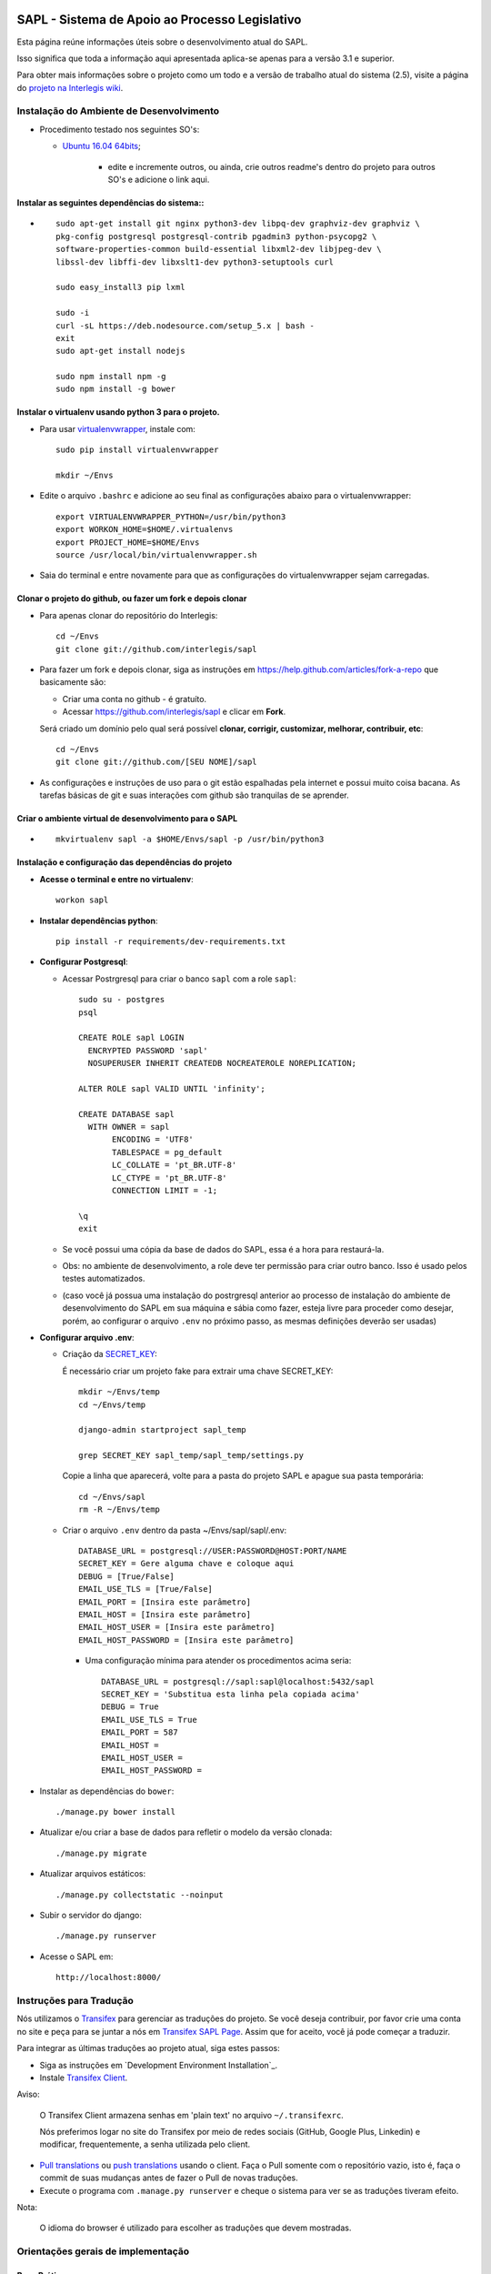 .. image:: https://badge.waffle.io/interlegis/sapl.png?label=ready&title=Ready
 :target: https://waffle.io/interlegis/sapl
 :alt: 'Stories in Ready'

***********************************************
SAPL - Sistema de Apoio ao Processo Legislativo
***********************************************

Esta página reúne informações úteis sobre o desenvolvimento atual do SAPL.

Isso significa que toda a informação aqui apresentada aplica-se apenas para a versão 3.1 e superior.


Para obter mais informações sobre o projeto como um todo e a versão de trabalho
atual do sistema (2.5), visite a página do `projeto na Interlegis wiki <https://colab.interlegis.leg.br/wiki/ProjetoSapl>`_.


Instalação do Ambiente de Desenvolvimento
=========================================

* Procedimento testado nos seguintes SO's:

  * `Ubuntu 16.04 64bits <https://github.com/interlegis/sapl/blob/master/README.rst>`_;

        * edite e incremente outros, ou ainda, crie outros readme's dentro do projeto para outros SO's e adicione o link aqui.

Instalar as seguintes dependências do sistema::
----------------------------------------------------------------------------------------

* ::

    sudo apt-get install git nginx python3-dev libpq-dev graphviz-dev graphviz \
    pkg-config postgresql postgresql-contrib pgadmin3 python-psycopg2 \
    software-properties-common build-essential libxml2-dev libjpeg-dev \
    libssl-dev libffi-dev libxslt1-dev python3-setuptools curl

    sudo easy_install3 pip lxml

    sudo -i
    curl -sL https://deb.nodesource.com/setup_5.x | bash -
    exit
    sudo apt-get install nodejs

    sudo npm install npm -g
    sudo npm install -g bower

Instalar o virtualenv usando python 3 para o projeto.
-----------------------------------------------------

* Para usar `virtualenvwrapper <https://virtualenvwrapper.readthedocs.org/en/latest/install.html#basic-installation>`_, instale com::

    sudo pip install virtualenvwrapper

    mkdir ~/Envs

* Edite o arquivo ``.bashrc`` e adicione ao seu final as configurações abaixo para o virtualenvwrapper::

    export VIRTUALENVWRAPPER_PYTHON=/usr/bin/python3
    export WORKON_HOME=$HOME/.virtualenvs
    export PROJECT_HOME=$HOME/Envs
    source /usr/local/bin/virtualenvwrapper.sh

* Saia do terminal e entre novamente para que as configurações do virtualenvwrapper sejam carregadas.

Clonar o projeto do github, ou fazer um fork e depois clonar
------------------------------------------------------------

* Para apenas clonar do repositório do Interlegis::

    cd ~/Envs
    git clone git://github.com/interlegis/sapl

* Para fazer um fork e depois clonar, siga as instruções em https://help.github.com/articles/fork-a-repo que basicamente são:

  * Criar uma conta no github - é gratuíto.
  * Acessar https://github.com/interlegis/sapl e clicar em **Fork**.

  Será criado um domínio pelo qual será possível **clonar, corrigir, customizar, melhorar, contribuir, etc**::

      cd ~/Envs
      git clone git://github.com/[SEU NOME]/sapl

* As configurações e instruções de uso para o git estão espalhadas pela internet e possui muito coisa bacana. As tarefas básicas de git e suas interações com github são tranquilas de se aprender.


Criar o ambiente virtual de desenvolvimento para o SAPL
-------------------------------------------------------
* ::

    mkvirtualenv sapl -a $HOME/Envs/sapl -p /usr/bin/python3

Instalação e configuração das dependências do projeto
-----------------------------------------------------

* **Acesse o terminal e entre no virtualenv**::

    workon sapl

* **Instalar dependências python**::

    pip install -r requirements/dev-requirements.txt

* **Configurar Postgresql**:

  * Acessar Postrgresql para criar o banco ``sapl`` com a role ``sapl``::

      sudo su - postgres
      psql

      CREATE ROLE sapl LOGIN
        ENCRYPTED PASSWORD 'sapl'
        NOSUPERUSER INHERIT CREATEDB NOCREATEROLE NOREPLICATION;

      ALTER ROLE sapl VALID UNTIL 'infinity';

      CREATE DATABASE sapl
        WITH OWNER = sapl
             ENCODING = 'UTF8'
             TABLESPACE = pg_default
             LC_COLLATE = 'pt_BR.UTF-8'
             LC_CTYPE = 'pt_BR.UTF-8'
             CONNECTION LIMIT = -1;

      \q
      exit

  * Se você possui uma cópia da base de dados do SAPL, essa é a hora para restaurá-la.
  * Obs: no ambiente de desenvolvimento, a role deve ter permissão para criar outro banco. Isso é usado pelos testes automatizados.
  * (caso você já possua uma instalação do postrgresql anterior ao processo de instalação do ambiente de desenvolvimento do SAPL em sua máquina e sábia como fazer, esteja livre para proceder como desejar, porém, ao configurar o arquivo ``.env`` no próximo passo, as mesmas definições deverão ser usadas)

* **Configurar arquivo .env**:

  * Criação da `SECRET_KEY <https://docs.djangoproject.com/es/1.9/ref/settings/#std:setting-SECRET_KEY>`_:

    É necessário criar um projeto fake para extrair uma chave SECRET_KEY::

        mkdir ~/Envs/temp
        cd ~/Envs/temp

        django-admin startproject sapl_temp

        grep SECRET_KEY sapl_temp/sapl_temp/settings.py

    Copie a linha que aparecerá, volte para a pasta do projeto SAPL e apague sua pasta temporária::

        cd ~/Envs/sapl
        rm -R ~/Envs/temp

  * Criar o arquivo ``.env`` dentro da pasta ~/Envs/sapl/sapl/.env::

      DATABASE_URL = postgresql://USER:PASSWORD@HOST:PORT/NAME
      SECRET_KEY = Gere alguma chave e coloque aqui
      DEBUG = [True/False]
      EMAIL_USE_TLS = [True/False]
      EMAIL_PORT = [Insira este parâmetro]
      EMAIL_HOST = [Insira este parâmetro]
      EMAIL_HOST_USER = [Insira este parâmetro]
      EMAIL_HOST_PASSWORD = [Insira este parâmetro]

    * Uma configuração mínima para atender os procedimentos acima seria::

        DATABASE_URL = postgresql://sapl:sapl@localhost:5432/sapl
        SECRET_KEY = 'Substitua esta linha pela copiada acima'
        DEBUG = True
        EMAIL_USE_TLS = True
        EMAIL_PORT = 587
        EMAIL_HOST =
        EMAIL_HOST_USER =
        EMAIL_HOST_PASSWORD =



* Instalar as dependências do ``bower``::

    ./manage.py bower install

* Atualizar e/ou criar a base de dados para refletir o modelo da versão clonada::

   ./manage.py migrate

* Atualizar arquivos estáticos::

   ./manage.py collectstatic --noinput

* Subir o servidor do django::

   ./manage.py runserver

* Acesse o SAPL em::

   http://localhost:8000/

Instruções para Tradução
========================

Nós utilizamos o `Transifex <https://www.transifex.com>`_  para gerenciar as traduções do projeto.
Se você deseja contribuir, por favor crie uma conta no site e peça para se juntar a nós em `Transifex SAPL Page <https://www.transifex.com/projects/p/sapl>`_.
Assim que for aceito, você já pode começar a traduzir.

Para integrar as últimas traduções ao projeto atual, siga estes passos:

* Siga as instruções em `Development Environment Installation`_.

* Instale `Transifex Client <http://docs.transifex.com/client/config/>`_.

Aviso:

   O Transifex Client armazena senhas em 'plain text' no arquivo ``~/.transifexrc``.

   Nós preferimos logar no site do Transifex por meio de redes sociais (GitHub, Google Plus, Linkedin) e modificar, frequentemente, a senha utilizada pelo client.

* `Pull translations <http://docs.transifex.com/client/pull/>`_  ou `push translations <http://docs.transifex.com/client/push/>`_  usando o client. Faça o Pull somente com o repositório vazio, isto é, faça o commit de suas mudanças antes de fazer o Pull de novas traduções.

* Execute o programa com ``.manage.py runserver`` e cheque o sistema para ver se as traduções tiveram efeito.

Nota:

  O idioma do browser é utilizado para escolher as traduções que devem mostradas.



Orientações gerais de implementação
===================================

Boas Práticas
--------------

* Utilize a língua portuguesa em todo o código, nas mensagens de commit e na documentação do projeto.

* Mensagens de commit seguem o padrão de 50/72 colunas. Comece toda mensagem de commit com o verbo no infinitivo. Para mais informações, clique nos links abaixo:

  - Http://tbaggery.com/2008/04/19/a-note-about-git-commit-messages.html
  - Http://stackoverflow.com/questions/2290016/git-commit-messages-50-72-formatting

* Mantenha todo o código de acordo com o padrão da PEP8 (sem exceções).

* Antes de todo ``git push``:

  - Execute ``git pull --rebase`` (quase sempre).
  - Em casos excepcionais, faça somente ``git pull`` para criar um merge.

* Antes de ``git commit``, sempre:

  - Execute ``./manage.py check``
  - Execute todos os testes com ``py.test`` na pasta raiz do projeto

* Em caso de Implementação de modelo que envolva a classe from django.contrib.auth.models.User, não a use diretamente, use para isso a função get_user_model() de sapl.utils. Exemplo:

  - no lugar de ``owner = models.ForeignKey(User, ... )``
  - use ``owner = models.ForeignKey(get_user_model(), ... )``

Atenção:

    O usuário do banco de dados ``sapl`` deve ter a permissão ``create database`` no postgres para que os testes tenham sucesso

* Se você não faz parte da equipe principal, faça o fork deste repositório e envie pull requests.
  Todos são bem-vindos para contribuir. Por favor, faça uma pull request separada para cada correção ou criação de novas funcionalidades.

* Novas funcionalidades estão sujeitas a aprovação, uma vez que elas podem ter impacto em várias pessoas.
  Nós sugerimos que você abra uma nova issue para discutir novas funcionalidades. Elas podem ser escritas tanto em Português, quanto em Inglês.



Testes
------

* Escrever testes para todas as funcionalidades que você implementar.

* Manter a cobertura de testes próximo a 100%.

* Para executar todos os testes você deve entrar em seu virtualenv e executar este comando **na raiz do seu projeto**::

    py.test

* Para executar os teste de cobertura use::

    py.test --cov . --cov-report term --cov-report html && firefox htmlcov/index.html

* Na primeira vez que for executar os testes após uma migração (``./manage.py migrate``) use a opção de recriação da base de testes.
  É necessário fazer usar esta opção apenas uma vez::

    py.test --create-db

Issues
------

* Abra todas as questões sobre o desenvolvimento atual no `Github Issue Tracker <https://github.com/interlegis/sapl/issues>`_.

* Você pode escrever suas ``issues`` em Português ou Inglês (ao menos por enquanto).
